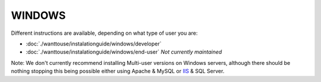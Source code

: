 WINDOWS
************************

Different instructions are available, depending on what type of user you are:

- :doc:`./wanttouse/instalationguide/windows/developer`

- :doc:`./wanttouse/instalationguide/windows/end-user` *Not currently maintained*

Note: We don't currently recommend installing Multi-user versions on Windows servers, although there should be nothing stopping this being possible either using Apache & MySQL or `IIS <http://eden.sahanafoundation.org/wiki/InstallationGuidelinesIIS>`_ & SQL Server.


